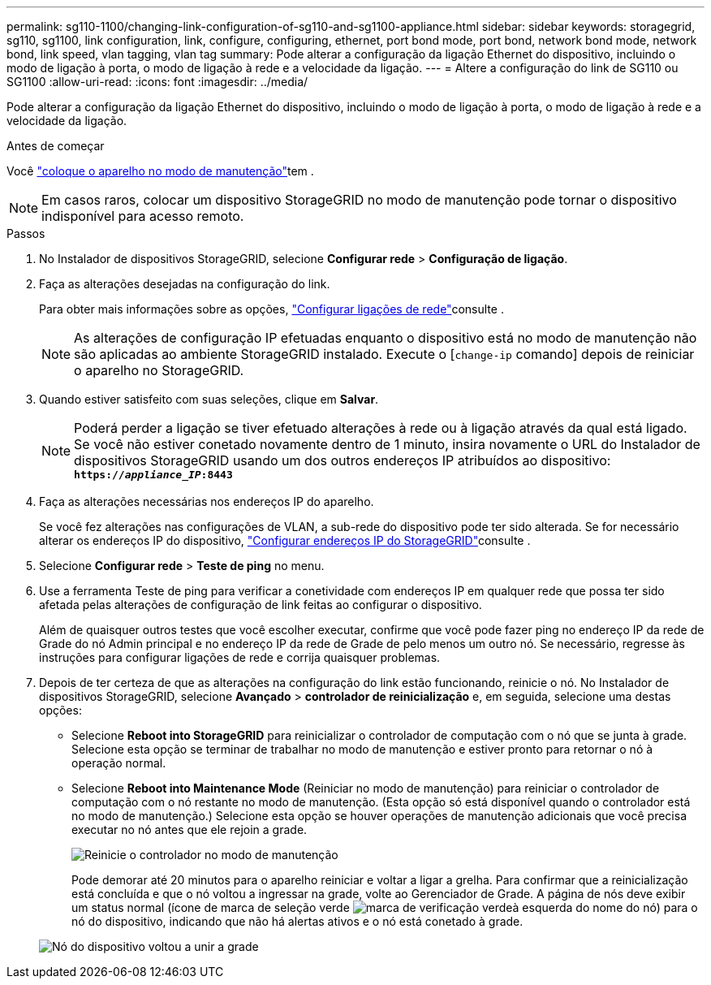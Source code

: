 ---
permalink: sg110-1100/changing-link-configuration-of-sg110-and-sg1100-appliance.html 
sidebar: sidebar 
keywords: storagegrid, sg110, sg1100, link configuration, link, configure, configuring, ethernet, port bond mode, port bond, network bond mode, network bond, link speed, vlan tagging, vlan tag 
summary: Pode alterar a configuração da ligação Ethernet do dispositivo, incluindo o modo de ligação à porta, o modo de ligação à rede e a velocidade da ligação. 
---
= Altere a configuração do link de SG110 ou SG1100
:allow-uri-read: 
:icons: font
:imagesdir: ../media/


[role="lead"]
Pode alterar a configuração da ligação Ethernet do dispositivo, incluindo o modo de ligação à porta, o modo de ligação à rede e a velocidade da ligação.

.Antes de começar
Você link:../commonhardware/placing-appliance-into-maintenance-mode.html["coloque o aparelho no modo de manutenção"]tem .


NOTE: Em casos raros, colocar um dispositivo StorageGRID no modo de manutenção pode tornar o dispositivo indisponível para acesso remoto.

.Passos
. No Instalador de dispositivos StorageGRID, selecione *Configurar rede* > *Configuração de ligação*.
. Faça as alterações desejadas na configuração do link.
+
Para obter mais informações sobre as opções, link:../installconfig/configuring-network-links.html["Configurar ligações de rede"]consulte .

+

NOTE: As alterações de configuração IP efetuadas enquanto o dispositivo está no modo de manutenção não são aplicadas ao ambiente StorageGRID instalado. Execute o [`change-ip` comando] depois de reiniciar o aparelho no StorageGRID.

. Quando estiver satisfeito com suas seleções, clique em *Salvar*.
+

NOTE: Poderá perder a ligação se tiver efetuado alterações à rede ou à ligação através da qual está ligado. Se você não estiver conetado novamente dentro de 1 minuto, insira novamente o URL do Instalador de dispositivos StorageGRID usando um dos outros endereços IP atribuídos ao dispositivo: `*https://_appliance_IP_:8443*`

. Faça as alterações necessárias nos endereços IP do aparelho.
+
Se você fez alterações nas configurações de VLAN, a sub-rede do dispositivo pode ter sido alterada. Se for necessário alterar os endereços IP do dispositivo, link:../installconfig/setting-ip-configuration.html["Configurar endereços IP do StorageGRID"]consulte .

. Selecione *Configurar rede* > *Teste de ping* no menu.
. Use a ferramenta Teste de ping para verificar a conetividade com endereços IP em qualquer rede que possa ter sido afetada pelas alterações de configuração de link feitas ao configurar o dispositivo.
+
Além de quaisquer outros testes que você escolher executar, confirme que você pode fazer ping no endereço IP da rede de Grade do nó Admin principal e no endereço IP da rede de Grade de pelo menos um outro nó. Se necessário, regresse às instruções para configurar ligações de rede e corrija quaisquer problemas.

. Depois de ter certeza de que as alterações na configuração do link estão funcionando, reinicie o nó. No Instalador de dispositivos StorageGRID, selecione *Avançado* > *controlador de reinicialização* e, em seguida, selecione uma destas opções:
+
** Selecione *Reboot into StorageGRID* para reinicializar o controlador de computação com o nó que se junta à grade. Selecione esta opção se terminar de trabalhar no modo de manutenção e estiver pronto para retornar o nó à operação normal.
** Selecione *Reboot into Maintenance Mode* (Reiniciar no modo de manutenção) para reiniciar o controlador de computação com o nó restante no modo de manutenção. (Esta opção só está disponível quando o controlador está no modo de manutenção.) Selecione esta opção se houver operações de manutenção adicionais que você precisa executar no nó antes que ele rejoin a grade.
+
image::../media/reboot_controller_from_maintenance_mode.png[Reinicie o controlador no modo de manutenção]

+
Pode demorar até 20 minutos para o aparelho reiniciar e voltar a ligar a grelha. Para confirmar que a reinicialização está concluída e que o nó voltou a ingressar na grade, volte ao Gerenciador de Grade. A página de nós deve exibir um status normal (ícone de marca de seleção verde image:../media/icon_alert_green_checkmark.png["marca de verificação verde"]à esquerda do nome do nó) para o nó do dispositivo, indicando que não há alertas ativos e o nó está conetado à grade.

+
image::../media/nodes_menu.png[Nó do dispositivo voltou a unir a grade]





